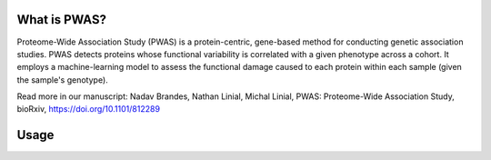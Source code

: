 What is PWAS?
=============

Proteome-Wide Association Study (PWAS) is a protein-centric, gene-based method for conducting genetic association studies. PWAS detects proteins whose functional variability is correlated with a given phenotype across a cohort. It employs a machine-learning model to assess the functional damage caused to each protein within each sample (given the sample's genotype).

Read more in our manuscript: Nadav Brandes, Nathan Linial, Michal Linial, PWAS: Proteome-Wide Association Study, bioRxiv, https://doi.org/10.1101/812289


Usage
=====
